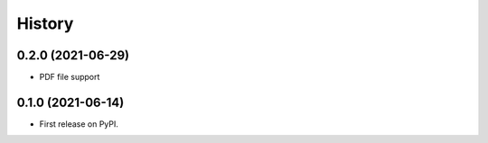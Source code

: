 History
=======

0.2.0 (2021-06-29)
------------------

* PDF file support

0.1.0 (2021-06-14)
------------------

* First release on PyPI.
